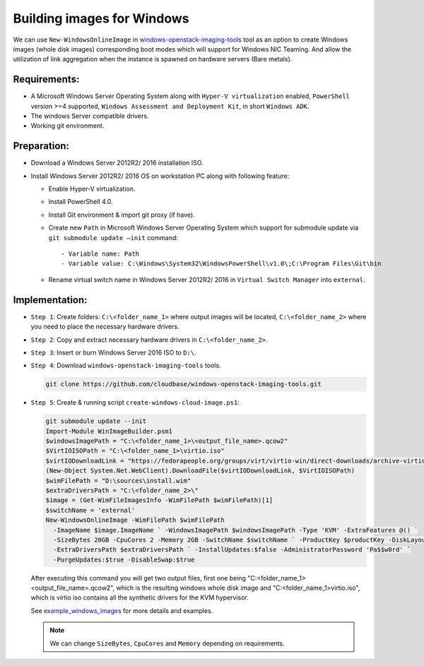 .. _building_image_windows:

Building images for Windows
---------------------------
We can use ``New-WindowsOnlineImage`` in `windows-openstack-imaging-tools`_
tool as an option to create Windows images (whole disk images) corresponding
boot modes which will support for Windows NIC Teaming. And allow the
utilization of link aggregation when the instance is spawned on hardware
servers (Bare metals).

Requirements:
~~~~~~~~~~~~~

* A Microsoft Windows Server Operating System along with
  ``Hyper-V virtualization`` enabled,
  ``PowerShell`` version >=4 supported,
  ``Windows Assessment and Deployment Kit``,
  in short ``Windows ADK``.
* The windows Server compatible drivers.
* Working git environment.

Preparation:
~~~~~~~~~~~~

* Download a Windows Server 2012R2/ 2016 installation ISO.
* Install Windows Server 2012R2/ 2016 OS on workstation PC along with
  following feature:

  - Enable Hyper-V virtualization.
  - Install PowerShell 4.0.
  - Install Git environment & import git proxy (if have).
  - Create new ``Path`` in Microsoft Windows Server Operating System which
    support for submodule update via ``git submodule update –init`` command::

      - Variable name: Path
      - Variable value: C:\Windows\System32\WindowsPowerShell\v1.0\;C:\Program Files\Git\bin

  - Rename virtual switch name in Windows Server 2012R2/ 2016 in
    ``Virtual Switch Manager`` into ``external``.

Implementation:
~~~~~~~~~~~~~~~

* ``Step 1``: Create folders: ``C:\<folder_name_1>`` where output images will
  be located, ``C:\<folder_name_2>`` where you need to place the necessary
  hardware drivers.

* ``Step 2``: Copy and extract necessary hardware drivers in
  ``C:\<folder_name_2>``.

* ``Step 3``: Insert or burn Windows Server 2016 ISO to ``D:\``.

* ``Step 4``: Download ``windows-openstack-imaging-tools`` tools.

  .. code-block:: console

    git clone https://github.com/cloudbase/windows-openstack-imaging-tools.git

* ``Step 5``: Create & running script ``create-windows-cloud-image.ps1``:

  .. code-block:: console

    git submodule update --init
    Import-Module WinImageBuilder.psm1
    $windowsImagePath = "C:\<folder_name_1>\<output_file_name>.qcow2"
    $VirtIOISOPath = "C:\<folder_name_1>\virtio.iso"
    $virtIODownloadLink = "https://fedorapeople.org/groups/virt/virtio-win/direct-downloads/archive-virtio/virtio-win-0.1.133-2/virtio-win.iso"
    (New-Object System.Net.WebClient).DownloadFile($virtIODownloadLink, $VirtIOISOPath)
    $wimFilePath = "D:\sources\install.wim"
    $extraDriversPath = "C:\<folder_name_2>\"
    $image = (Get-WimFileImagesInfo -WimFilePath $wimFilePath)[1]
    $switchName = 'external'
    New-WindowsOnlineImage -WimFilePath $wimFilePath
      -ImageName $image.ImageName ` -WindowsImagePath $windowsImagePath -Type 'KVM' -ExtraFeatures @() `
      -SizeBytes 20GB -CpuCores 2 -Memory 2GB -SwitchName $switchName ` -ProductKey $productKey -DiskLayout 'BIOS' `
      -ExtraDriversPath $extraDriversPath ` -InstallUpdates:$false -AdministratorPassword 'Pa$$w0rd' `
      -PurgeUpdates:$true -DisableSwap:$true

  After executing this command you will get two output files, first one being
  "C:\<folder_name_1>\<output_file_name>.qcow2", which is the resulting windows
  whole disk image and "C:\<folder_name_1>\virtio.iso", which is virtio iso
  contains all the synthetic drivers for the KVM hypervisor.

  See `example_windows_images`_ for more details and examples.

  .. note::

    We can change ``SizeBytes``, ``CpuCores`` and ``Memory`` depending on requirements.

.. _`example_windows_images`: https://github.com/cloudbase/windows-openstack-imaging-tools/blob/master/Examples
.. _`windows-openstack-imaging-tools`: https://github.com/cloudbase/windows-openstack-imaging-tools
